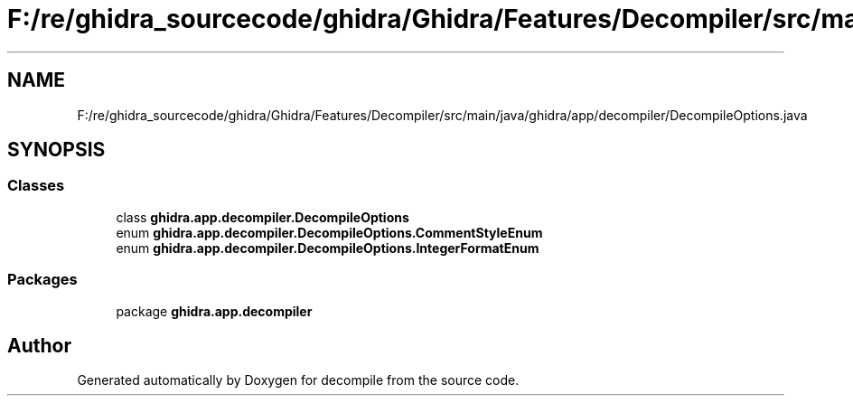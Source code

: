 .TH "F:/re/ghidra_sourcecode/ghidra/Ghidra/Features/Decompiler/src/main/java/ghidra/app/decompiler/DecompileOptions.java" 3 "Sun Apr 14 2019" "decompile" \" -*- nroff -*-
.ad l
.nh
.SH NAME
F:/re/ghidra_sourcecode/ghidra/Ghidra/Features/Decompiler/src/main/java/ghidra/app/decompiler/DecompileOptions.java
.SH SYNOPSIS
.br
.PP
.SS "Classes"

.in +1c
.ti -1c
.RI "class \fBghidra\&.app\&.decompiler\&.DecompileOptions\fP"
.br
.ti -1c
.RI "enum \fBghidra\&.app\&.decompiler\&.DecompileOptions\&.CommentStyleEnum\fP"
.br
.ti -1c
.RI "enum \fBghidra\&.app\&.decompiler\&.DecompileOptions\&.IntegerFormatEnum\fP"
.br
.in -1c
.SS "Packages"

.in +1c
.ti -1c
.RI "package \fBghidra\&.app\&.decompiler\fP"
.br
.in -1c
.SH "Author"
.PP 
Generated automatically by Doxygen for decompile from the source code\&.
